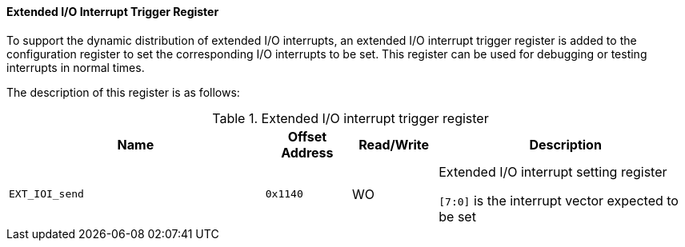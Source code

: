 [[extended-io-interrupt-trigger-register]]
==== Extended I/O Interrupt Trigger Register

To support the dynamic distribution of extended I/O interrupts, an extended I/O interrupt trigger register is added to the configuration register to set the corresponding I/O interrupts to be set.
This register can be used for debugging or testing interrupts in normal times.

The description of this register is as follows:

[[extended-io-interrupt-trigger-register-1]]
.Extended I/O interrupt trigger register
[%header,cols="3m,^1m,^1,3"]
|===
^d|Name
d|Offset Address
|Read/Write
^|Description

|EXT_IOI_send
|0x1140
|WO
|Extended I/O interrupt setting register

`[7:0]` is the interrupt vector expected to be set
|===
